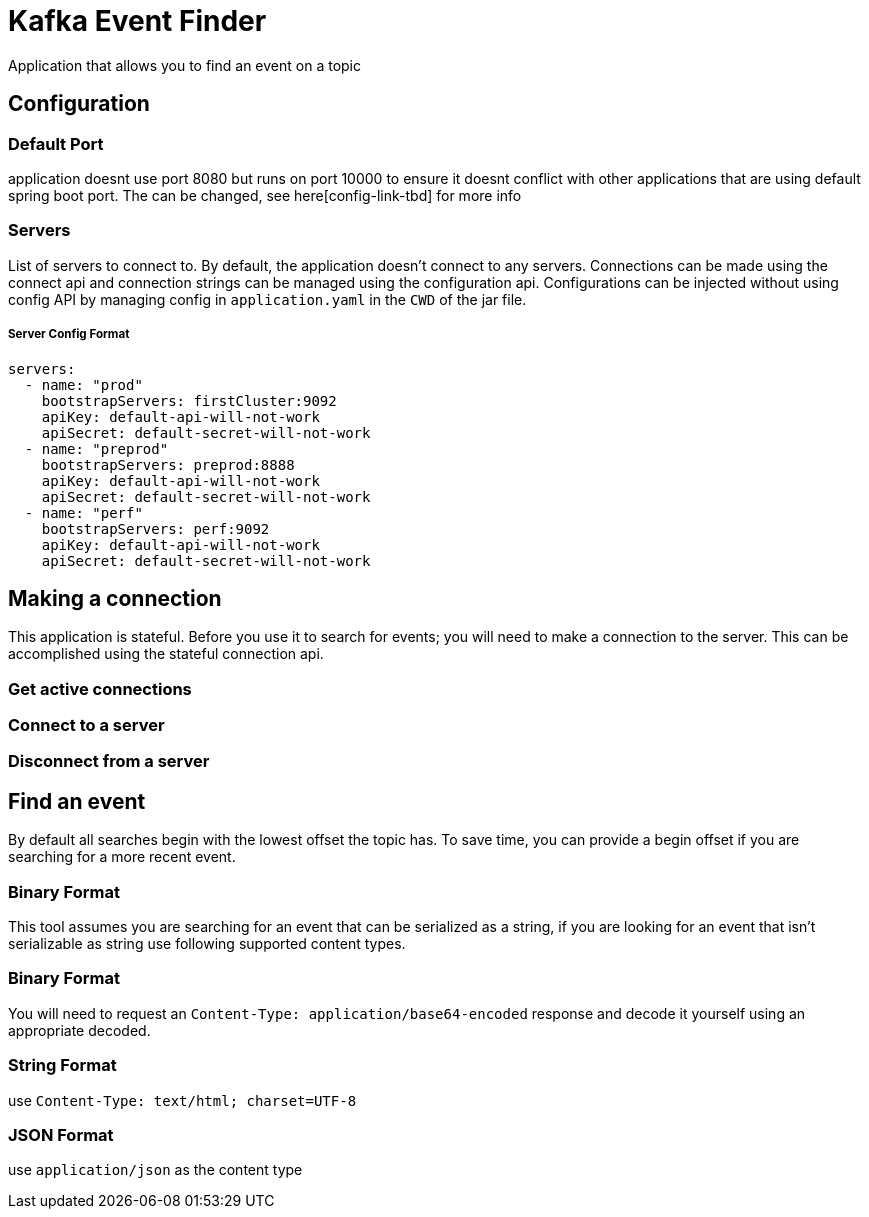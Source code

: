 = Kafka Event Finder

Application that allows you to find an event on a topic

== Configuration

=== Default Port

application doesnt use port 8080 but runs on port 10000 to ensure it doesnt conflict with other applications that are using default spring boot port.
The can be changed, see here[config-link-tbd] for more info

=== Servers

List of servers to connect to. By default, the application doesn't connect to any servers.
Connections can be made using the connect api and connection strings can be managed using the configuration api.
Configurations can be injected without using config API by managing config in `application.yaml` in the `CWD` of the jar file.

===== Server Config Format
```
servers:
  - name: "prod"
    bootstrapServers: firstCluster:9092
    apiKey: default-api-will-not-work
    apiSecret: default-secret-will-not-work
  - name: "preprod"
    bootstrapServers: preprod:8888
    apiKey: default-api-will-not-work
    apiSecret: default-secret-will-not-work
  - name: "perf"
    bootstrapServers: perf:9092
    apiKey: default-api-will-not-work
    apiSecret: default-secret-will-not-work
```

== Making a connection

This application is stateful. Before you use it to search for events; you will need to make a connection to the server.
This can be accomplished using the stateful connection api.

=== Get active connections
=== Connect to a server
=== Disconnect from a server


== Find an event
By default all searches begin with the lowest offset the topic has.
To save time, you can provide a begin offset if you are searching for a more recent event.

=== Binary Format
This tool assumes you are searching for an event that can be serialized as a string, if you are looking for an event
that isn't serializable as string use following supported content types.

=== Binary Format
You will need to request an `Content-Type: application/base64-encoded` response and decode it yourself
using an appropriate decoded.

=== String Format
use `Content-Type: text/html; charset=UTF-8`

=== JSON Format
use `application/json` as the content type
